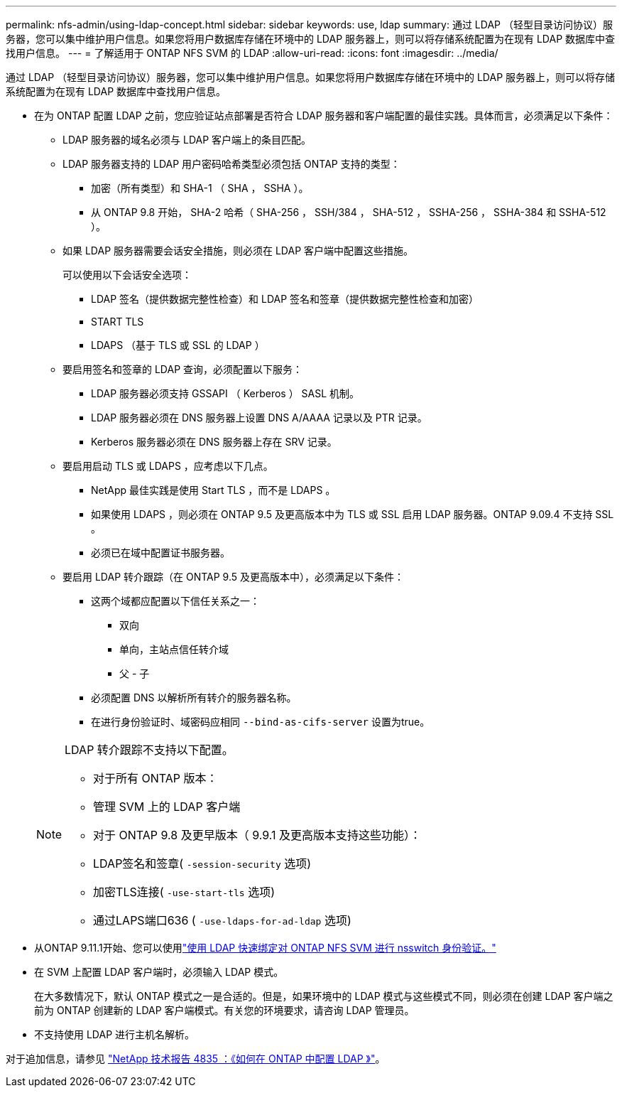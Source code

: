 ---
permalink: nfs-admin/using-ldap-concept.html 
sidebar: sidebar 
keywords: use, ldap 
summary: 通过 LDAP （轻型目录访问协议）服务器，您可以集中维护用户信息。如果您将用户数据库存储在环境中的 LDAP 服务器上，则可以将存储系统配置为在现有 LDAP 数据库中查找用户信息。 
---
= 了解适用于 ONTAP NFS SVM 的 LDAP
:allow-uri-read: 
:icons: font
:imagesdir: ../media/


[role="lead"]
通过 LDAP （轻型目录访问协议）服务器，您可以集中维护用户信息。如果您将用户数据库存储在环境中的 LDAP 服务器上，则可以将存储系统配置为在现有 LDAP 数据库中查找用户信息。

* 在为 ONTAP 配置 LDAP 之前，您应验证站点部署是否符合 LDAP 服务器和客户端配置的最佳实践。具体而言，必须满足以下条件：
+
** LDAP 服务器的域名必须与 LDAP 客户端上的条目匹配。
** LDAP 服务器支持的 LDAP 用户密码哈希类型必须包括 ONTAP 支持的类型：
+
*** 加密（所有类型）和 SHA-1 （ SHA ， SSHA ）。
*** 从 ONTAP 9.8 开始， SHA-2 哈希（ SHA-256 ， SSH/384 ， SHA-512 ， SSHA-256 ， SSHA-384 和 SSHA-512 ）。


** 如果 LDAP 服务器需要会话安全措施，则必须在 LDAP 客户端中配置这些措施。
+
可以使用以下会话安全选项：

+
*** LDAP 签名（提供数据完整性检查）和 LDAP 签名和签章（提供数据完整性检查和加密）
*** START TLS
*** LDAPS （基于 TLS 或 SSL 的 LDAP ）


** 要启用签名和签章的 LDAP 查询，必须配置以下服务：
+
*** LDAP 服务器必须支持 GSSAPI （ Kerberos ） SASL 机制。
*** LDAP 服务器必须在 DNS 服务器上设置 DNS A/AAAA 记录以及 PTR 记录。
*** Kerberos 服务器必须在 DNS 服务器上存在 SRV 记录。


** 要启用启动 TLS 或 LDAPS ，应考虑以下几点。
+
*** NetApp 最佳实践是使用 Start TLS ，而不是 LDAPS 。
*** 如果使用 LDAPS ，则必须在 ONTAP 9.5 及更高版本中为 TLS 或 SSL 启用 LDAP 服务器。ONTAP 9.09.4 不支持 SSL 。
*** 必须已在域中配置证书服务器。


** 要启用 LDAP 转介跟踪（在 ONTAP 9.5 及更高版本中），必须满足以下条件：
+
*** 这两个域都应配置以下信任关系之一：
+
**** 双向
**** 单向，主站点信任转介域
**** 父 - 子


*** 必须配置 DNS 以解析所有转介的服务器名称。
*** 在进行身份验证时、域密码应相同 `--bind-as-cifs-server` 设置为true。




+
[NOTE]
====
LDAP 转介跟踪不支持以下配置。

** 对于所有 ONTAP 版本：
** 管理 SVM 上的 LDAP 客户端
** 对于 ONTAP 9.8 及更早版本（ 9.9.1 及更高版本支持这些功能）：
** LDAP签名和签章( `-session-security` 选项)
** 加密TLS连接( `-use-start-tls` 选项)
** 通过LAPS端口636 ( `-use-ldaps-for-ad-ldap` 选项)


====
* 从ONTAP 9.11.1开始、您可以使用link:ldap-fast-bind-nsswitch-authentication-task.html["使用 LDAP 快速绑定对 ONTAP NFS SVM 进行 nsswitch 身份验证。"]
* 在 SVM 上配置 LDAP 客户端时，必须输入 LDAP 模式。
+
在大多数情况下，默认 ONTAP 模式之一是合适的。但是，如果环境中的 LDAP 模式与这些模式不同，则必须在创建 LDAP 客户端之前为 ONTAP 创建新的 LDAP 客户端模式。有关您的环境要求，请咨询 LDAP 管理员。

* 不支持使用 LDAP 进行主机名解析。


对于追加信息，请参见 https://www.netapp.com/pdf.html?item=/media/19423-tr-4835.pdf["NetApp 技术报告 4835 ：《如何在 ONTAP 中配置 LDAP 》"]。
